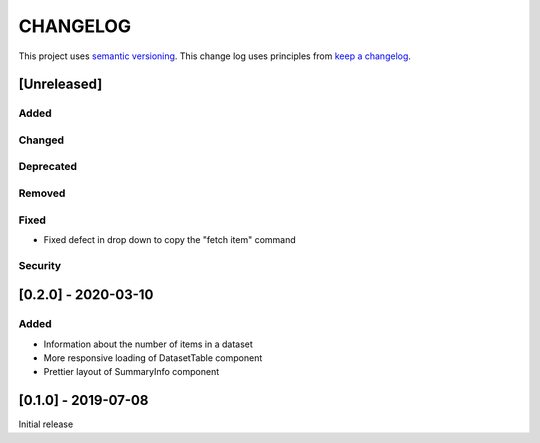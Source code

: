 CHANGELOG
=========

This project uses `semantic versioning <http://semver.org/>`_.
This change log uses principles from `keep a changelog <http://keepachangelog.com/>`_.

[Unreleased]
------------

Added
^^^^^


Changed
^^^^^^^


Deprecated
^^^^^^^^^^


Removed
^^^^^^^


Fixed
^^^^^

- Fixed defect in drop down to copy the "fetch item" command 


Security
^^^^^^^^


[0.2.0] - 2020-03-10
--------------------

Added
^^^^^

- Information about the number of items in a dataset
- More responsive loading of DatasetTable component
- Prettier layout of SummaryInfo component


[0.1.0] - 2019-07-08
--------------------

Initial release
